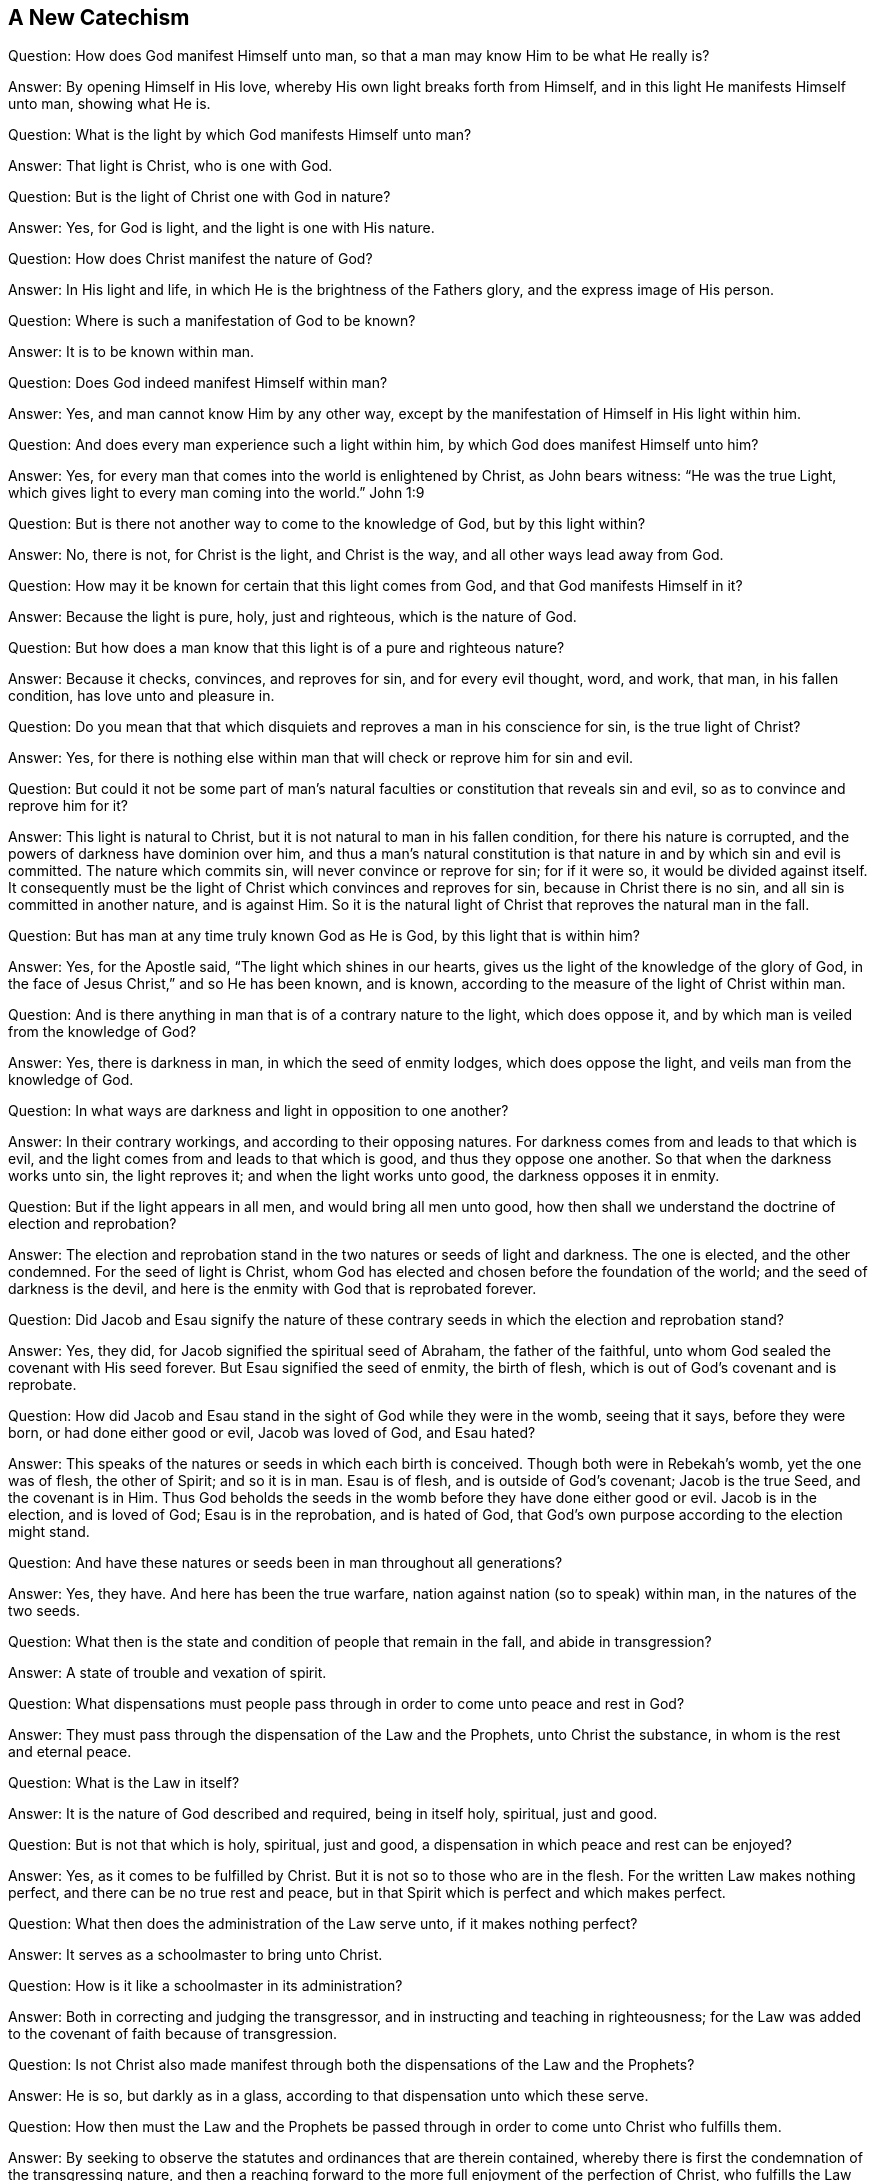 == A New Catechism

[.discourse-part]
Question: How does God manifest Himself unto man,
so that a man may know Him to be what He really is?

[.discourse-part]
Answer: By opening Himself in His love, whereby His own light breaks forth from Himself,
and in this light He manifests Himself unto man, showing what He is.

[.discourse-part]
Question: What is the light by which God manifests Himself unto man?

[.discourse-part]
Answer: That light is Christ, who is one with God.

[.discourse-part]
Question: But is the light of Christ one with God in nature?

[.discourse-part]
Answer: Yes, for God is light, and the light is one with His nature.

[.discourse-part]
Question: How does Christ manifest the nature of God?

[.discourse-part]
Answer: In His light and life, in which He is the brightness of the Fathers glory,
and the express image of His person.

[.discourse-part]
Question: Where is such a manifestation of God to be known?

[.discourse-part]
Answer: It is to be known within man.

[.discourse-part]
Question: Does God indeed manifest Himself within man?

[.discourse-part]
Answer: Yes, and man cannot know Him by any other way,
except by the manifestation of Himself in His light within him.

[.discourse-part]
Question: And does every man experience such a light within him,
by which God does manifest Himself unto him?

[.discourse-part]
Answer: Yes, for every man that comes into the world is enlightened by Christ,
as John bears witness: "`He was the true Light,
which gives light to every man coming into the world.`"
John 1:9

[.discourse-part]
Question: But is there not another way to come to the knowledge of God,
but by this light within?

[.discourse-part]
Answer: No, there is not, for Christ is the light, and Christ is the way,
and all other ways lead away from God.

[.discourse-part]
Question: How may it be known for certain that this light comes from God,
and that God manifests Himself in it?

[.discourse-part]
Answer: Because the light is pure, holy, just and righteous, which is the nature of God.

[.discourse-part]
Question: But how does a man know that this light is of a pure and righteous nature?

[.discourse-part]
Answer: Because it checks, convinces, and reproves for sin, and for every evil thought,
word, and work, that man, in his fallen condition, has love unto and pleasure in.

[.discourse-part]
Question:
Do you mean that that which disquiets and reproves a man in his conscience for sin,
is the true light of Christ?

[.discourse-part]
Answer: Yes,
for there is nothing else within man that will check or reprove him for sin and evil.

[.discourse-part]
Question:
But could it not be some part of man`'s natural faculties
or constitution that reveals sin and evil,
so as to convince and reprove him for it?

[.discourse-part]
Answer: This light is natural to Christ,
but it is not natural to man in his fallen condition, for there his nature is corrupted,
and the powers of darkness have dominion over him,
and thus a man`'s natural constitution is that nature
in and by which sin and evil is committed.
The nature which commits sin, will never convince or reprove for sin; for if it were so,
it would be divided against itself.
It consequently must be the light of Christ which convinces and reproves for sin,
because in Christ there is no sin, and all sin is committed in another nature,
and is against Him.
So it is the natural light of Christ that reproves the natural man in the fall.

[.discourse-part]
Question: But has man at any time truly known God as He is God,
by this light that is within him?

[.discourse-part]
Answer: Yes, for the Apostle said, "`The light which shines in our hearts,
gives us the light of the knowledge of the glory of God,
in the face of Jesus Christ,`" and so He has been known, and is known,
according to the measure of the light of Christ within man.

[.discourse-part]
Question: And is there anything in man that is of a contrary nature to the light,
which does oppose it, and by which man is veiled from the knowledge of God?

[.discourse-part]
Answer: Yes, there is darkness in man, in which the seed of enmity lodges,
which does oppose the light, and veils man from the knowledge of God.

[.discourse-part]
Question: In what ways are darkness and light in opposition to one another?

[.discourse-part]
Answer: In their contrary workings, and according to their opposing natures.
For darkness comes from and leads to that which is evil,
and the light comes from and leads to that which is good,
and thus they oppose one another.
So that when the darkness works unto sin, the light reproves it;
and when the light works unto good, the darkness opposes it in enmity.

[.discourse-part]
Question: But if the light appears in all men, and would bring all men unto good,
how then shall we understand the doctrine of election and reprobation?

[.discourse-part]
Answer:
The election and reprobation stand in the two natures or seeds of light and darkness.
The one is elected, and the other condemned.
For the seed of light is Christ,
whom God has elected and chosen before the foundation of the world;
and the seed of darkness is the devil,
and here is the enmity with God that is reprobated forever.

[.discourse-part]
Question:
Did Jacob and Esau signify the nature of these contrary
seeds in which the election and reprobation stand?

[.discourse-part]
Answer: Yes, they did, for Jacob signified the spiritual seed of Abraham,
the father of the faithful, unto whom God sealed the covenant with His seed forever.
But Esau signified the seed of enmity, the birth of flesh,
which is out of God`'s covenant and is reprobate.

[.discourse-part]
Question: How did Jacob and Esau stand in the sight of God while they were in the womb,
seeing that it says, before they were born, or had done either good or evil,
Jacob was loved of God, and Esau hated?

[.discourse-part]
Answer: This speaks of the natures or seeds in which each birth is conceived.
Though both were in Rebekah`'s womb, yet the one was of flesh, the other of Spirit;
and so it is in man.
Esau is of flesh, and is outside of God`'s covenant; Jacob is the true Seed,
and the covenant is in Him.
Thus God beholds the seeds in the womb before they have done either good or evil.
Jacob is in the election, and is loved of God; Esau is in the reprobation,
and is hated of God, that God`'s own purpose according to the election might stand.

[.discourse-part]
Question: And have these natures or seeds been in man throughout all generations?

[.discourse-part]
Answer: Yes, they have.
And here has been the true warfare, nation against nation (so to speak) within man,
in the natures of the two seeds.

[.discourse-part]
Question: What then is the state and condition of people that remain in the fall,
and abide in transgression?

[.discourse-part]
Answer: A state of trouble and vexation of spirit.

[.discourse-part]
Question:
What dispensations must people pass through in order to come unto peace and rest in God?

[.discourse-part]
Answer: They must pass through the dispensation of the Law and the Prophets,
unto Christ the substance, in whom is the rest and eternal peace.

[.discourse-part]
Question: What is the Law in itself?

[.discourse-part]
Answer: It is the nature of God described and required, being in itself holy, spiritual,
just and good.

[.discourse-part]
Question: But is not that which is holy, spiritual, just and good,
a dispensation in which peace and rest can be enjoyed?

[.discourse-part]
Answer: Yes, as it comes to be fulfilled by Christ.
But it is not so to those who are in the flesh.
For the written Law makes nothing perfect, and there can be no true rest and peace,
but in that Spirit which is perfect and which makes perfect.

[.discourse-part]
Question: What then does the administration of the Law serve unto,
if it makes nothing perfect?

[.discourse-part]
Answer: It serves as a schoolmaster to bring unto Christ.

[.discourse-part]
Question: How is it like a schoolmaster in its administration?

[.discourse-part]
Answer: Both in correcting and judging the transgressor,
and in instructing and teaching in righteousness;
for the Law was added to the covenant of faith because of transgression.

[.discourse-part]
Question:
Is not Christ also made manifest through both the dispensations of the Law and the Prophets?

[.discourse-part]
Answer: He is so, but darkly as in a glass,
according to that dispensation unto which these serve.

[.discourse-part]
Question:
How then must the Law and the Prophets be passed through
in order to come unto Christ who fulfills them.

[.discourse-part]
Answer: By seeking to observe the statutes and ordinances that are therein contained,
whereby there is first the condemnation of the transgressing nature,
and then a reaching forward to the more full enjoyment of the perfection of Christ,
who fulfills the Law and the Prophets in the more
glorious appearance of His own life and fullness.

[.discourse-part]
Question: But is the administration of the Law in force in this present age?

[.discourse-part]
Answer: Yes, it remains in force to take hold upon all transgressors,
and it is ministered in justice against the transgressing nature,
which errs from the statutes and ordinances that are therein contained.

[.discourse-part]
Question: But are not people in this age under a Gospel administration?
And are they now to be brought back again under the Law?

[.discourse-part]
Answer: They who have not passed through the administration of the Law in themselves,
are not under a Gospel administration,
and therefore they cannot be said to be "`brought
back again,`" because they never went forward.
Rather, they are to be brought _into_ that which they have hitherto not known or understood.
For a Gospel administration simply professed with words will not do people any good,
and so it is that many in this age pass over the Law as
an administration below their Christian profession,
alleging that the Law was a more proper administration in ages past,
and more particularly to the Jews,
not understanding that it has its proper administration
in man as long as sin and transgression remain in him.
Thus it is in as full force in this age upon all transgression,
as ever it was in ages past; for judgement takes hold of man to correct the guilty,
and God will by no means clear the guilty.

[.discourse-part]
Question: So is there a throne of judgement set up under the Law,
to judge and condemn the transgressors of the Law?

[.discourse-part]
Answer: Yes, it is so, that every man might fear the Lord God,
who gives forth His Law in man to be kept and not to be broken.

[.discourse-part]
Question: But is it possible for a man to keep the Law in all things,
and not offend in anything, performing the requirings of God under that dispensation?

[.discourse-part]
Answer: If it were not possible on man`'s part to keep it,
then it would seem hard that the Lord should command and require it,
and then judge and condemn for breaking it.
And even in ages past,
there were some who were said to walk before the Lord with perfect hearts,
following Him fully, fearing God and shunning evil.
But the failure in observing the law on man`'s part is due
to the weakness and unprofitableness of the flesh,
so that he many times cannot do the things that he wishes.
And herein the first covenant is found faulty, not in itself, but because of sinful flesh.
And if it had not been so concerning the observance of the first covenant,
a place would not have been found for the second.
Therefore, the works of the first covenant do not obtain life and salvation,
but rather the free grace in the second covenant,
so that now all people might die to themselves according to the flesh,
and live unto God according to the Spirit.^
footnote:[1 Peter 4:6]
Thus life and salvation are not of works but of grace,
in the rich mercy of God through Jesus Christ, who,
in His full and glorious appearance in man, becomes the end of the Law for righteousness,
and brings life and immortality to light by the Gospel.
Here there is no more bondage under the Law because of the weakness of the flesh,
but rather redemption from under it wrought by the power of Christ,
into a more perfect state of freedom and liberty in the life of the Spirit.

[.discourse-part]
Question: What then is signified by the dispensation of the Prophets?

[.discourse-part]
Answer:
The nearer approaching or drawing near of Christ in His own fullness and perfect life,
that whereas He is seen but darkly in a glass under the Law,
He may be seen with open face in the complete beauty of His own glory in the Gospel.

[.discourse-part]
Question:
Of what service are the Scriptures as they were given forth and recorded outwardly?

[.discourse-part]
Answer:
Much in every way unto those who receive the same
Spirit from which they were given forth;
for unto such they are profitable and make wise unto salvation,
and are of service for instruction, edification and comfort.
In these,
the Spirit within receives the testimony of the same
Spirit as it is declared outwardly by the Scriptures,
and there is an agreement and union between the Spirit within, and the words without.

[.discourse-part]
Question:
But are they of no further service then as a testimony
of things which were experienced in other times?

[.discourse-part]
Answer: The Scriptures were given forth by holy men of God,
through the inspiration of the Almighty, and they testify of Christ, "`who was, and is,
and is to come.`"
And this is their proper service and place: that through their testimony, all people,
both then and now, might come unto Christ to have life.

[.discourse-part]
Question: But how does Christ manifest His life,
so that it may be known with certainty to be His?

[.discourse-part]
Answer: Christ`'s life is made manifest by His light,
and as the light is loved and received, so the life is also received in it.

[.discourse-part]
Question: Are the light and the life then distinct and separate things?

[.discourse-part]
Answer: No, the light is Christ, and the life is Christ,
and they are not distinct and separate things.
But Christ is known to be light by His manifesting,
and He is known to be life by His making alive.

[.discourse-part]
Question:
What administration does Christ bring by the appearance
of His own fullness and perfect life?

[.discourse-part]
Answer: He brings an administration of love, grace, and mercy.

[.discourse-part]
Question: And is this administration of love, grace, and mercy for the salvation of men?

[.discourse-part]
Answer: Yes, to as many as eagerly look for Him and receive Him in that appearance,
He becomes their salvation;^
footnote:[Hebrews 9:28]
but to such as reject Him, He becomes their condemnation.

[.discourse-part]
Question: But is not the administration of Christ universal to all men?

[.discourse-part]
Answer: The manifestation of it is universal unto all,
but unbelievers have no part in it as an administration of salvation.

[.discourse-part]
Question: What then is the appearance of Christ`'s love, grace, and mercy,
unto such as reject Him?

[.discourse-part]
Answer: It is an administration of judgment,
to cut down and destroy the worker of iniquity, that is,
the contentious and rebellious nature.

[.discourse-part]
Question:
How does Christ appear in both love and judgment in one and the same administration?

[.discourse-part]
Answer: He appears in love to that which tenderly longs and sincerely thirsts after Him,
but in judgment against the obstinate and rebellious
nature that stands in opposition to Him.

[.discourse-part]
Question: How is this administration of the love, grace,
and mercy of Christ to be received?

[.discourse-part]
Answer: By acknowledging, uniting with, and submitting to His light in the conscience;
for the light is manifest from His love and life,
and guides all that obey its manifestation up to His love and life.

[.discourse-part]
Question: How does the light manifest itself in order that man may attain life?

[.discourse-part]
Answer:
It first manifests itself against everything in man which alienates him from the life.

[.discourse-part]
Question: How is man alienated from the life?

[.discourse-part]
Answer: By the power of darkness which rules in him, and leads him captive.

[.discourse-part]
Question: What is captivity?

[.discourse-part]
Answer: It is the bondage of the seed of God in man.

[.discourse-part]
Question: And what is it that causes bondage and captivity upon the seed of God in man?

[.discourse-part]
Answer: The seed of the evil one,
and the begetting and spreading of its unclean nature in man,
from which is produced all the lusts of the heart with which
the holy seed of God is oppressed and burdened.

[.discourse-part]
Question:
But does the light of Christ in the conscience make
manifest the very ground or cause of bondage?

[.discourse-part]
Answer: Yes, for the ground of bondage is darkness, and the light shines in the darkness,
and appears against it, and all the deeds of it.

[.discourse-part]
Question: What is the state of man in bondage?

[.discourse-part]
Answer: A state of grief, sorrow, pain, anguish, tribulation, distress, sighing,
mourning, crying, complaining, heaviness and groaning.

[.discourse-part]
Question: Is this the state of all people that are alienated from the life of Christ?

[.discourse-part]
Answer: Yes,
for man in his fallen and apostate condition lies under the power of darkness,
and the evil deeds of darkness grow together into a body,
which is the body of sin and death that lies upon man,
under which the seed of God travails in affliction and groans to be delivered.

[.discourse-part]
Question: But are not some people joyful while they are alienated from the life of Christ?

[.discourse-part]
Answer: The seed of evil may rejoice over the seed of God for a time,
but this joy is also bondage, and it is a joy that must turn into mourning,
and end in sorrow.
And even in the midst of this joy there is sometimes a sense of trouble, fear and pain.

[.discourse-part]
Question:
What are the particular deeds of darkness that oppress and burden the seed of God?

[.discourse-part]
Answer: Fornication, uncleanness, lasciviousness, inordinate affections, evil desires,
covetousness, drunkenness, pride, anger, malice, envy, hatred, enmity, strife,
foolish jesting, vain communication, vain thoughts, idle words,
praying in the will of the flesh, preaching in the wisdom from below, self-righteousness,
with all other things which are acted by the motion of the flesh,
which are all of a contrary nature to the pure and holy seed of God,
and are the oppression and burden of it.

[.discourse-part]
Question:
But how may people know when they are living in such
things as burden and oppress the seed of God?

[.discourse-part]
Answer: By the light of Christ that shines in the conscience,
for the light makes these things manifest to man, and also reproves them.
For there is never a secret thought but what is exposed by the light.
And if the heart intends any evil, the evil can be seen even in the intention,
if a man be only willing.
And that which makes such discoveries is the light, for the apostle says:
"`But all things that are reproved are made manifest by the light:
for whatsoever does make manifest is light.`"^
footnote:[Ephesians 5:13 KJV]
Notice he says "`all things,`" and if all things,
then there is nothing that is hidden from it.
It finds out all wandering thoughts, and vain imaginations,
and shows when there is an inclination or an intention
in the heart to do anything that should not be done.
Indeed,
men will sometimes confess that they should not have
such thoughts and intentions stirring in them,
being secretly convinced of the evil of their inclinations,
and stopped from doing what they have an intention to do.
And that which thus secretly discovers, and secretly convinces, is the light of Christ.
Thus the compassion of God manifests itself in the light,
and by it He reaches to the oppressor with rebuke,
and to the oppressed in love and mercy.

[.discourse-part]
Question: But is this light a _universal_ manifestation unto all men.

[.discourse-part]
Answer: Yes, to all men, without respect of persons.

[.discourse-part]
Question:
What is the reason why God manifests His light and makes such discoveries in man?

[.discourse-part]
Answer: The reason for this manifestation is the love of God,
for He is not willing that any should perish but that all should come to repentance.
Now all who are still in the fall are in a perishing state,
and He therefore manifests His light to convince and reprove the sinner in his way,
that he may turn from his way and live.
Hereby He is manifest to be a gracious and merciful Creator,
in that He desires not the death of a sinner, but instead shows sin to the sinner,
and reproves him for it, that he might thereby forsake it and find mercy.

[.discourse-part]
Question: And is this love received by all unto whom it is so offered?

[.discourse-part]
Answer: No, for many reject the light,
and will not become subject to its reproofs of instruction; even as Job testifies:
"`There are those who rebel against the light; they do not know its ways,
nor abide in its paths.`"^
footnote:[Job 24:13]
These, by rejecting the light, reject also the love that is offered to them.

[.discourse-part]
Question: Can those who receive His light be freed from sin while still in the body?

[.discourse-part]
Answer: Yes, if they love the light which reproves sin, the light will free them from it.
For in the light there is no sin,
and therefore they that join to the light that reproves sin, are guided by it out of sin,
and so come out from under Satan`'s power unto the power of God which takes the sin away.
Hereby the conscience comes to be purged and cleansed from all iniquity and sin,
and the righteousness of Christ is revealed in a new life.

[.discourse-part]
Question: But is not the grace of God free through Jesus Christ?
And has not Christ accomplished the work of salvation by Himself alone?

[.discourse-part]
Answer: The grace of God is free through Jesus Christ,
and by His light it is freely made manifest and appears unto all,
bringing salvation to all that receive it.
Receiving and obeying this light,
a man will experience all that Christ has accomplished for salvation by Himself alone.
But in this the unbeliever has no share, neither in what Christ has done,
nor in what He is doing.

[.discourse-part]
Question: But if there is a believing in Christ for salvation,
does not His salvation belong unto all, without anything done on their part?

[.discourse-part]
Answer: Christ is the Author of true faith,
and none can truly believe until Christ gives them faith in His power,
which He does to all who obey His light.
But the one who applies Christ`'s salvation to himself because
of a human belief in what Christ has accomplished outwardly,
these are not yet in the faith which saves,
but rather in unbelief with respect to His light and power.
For true faith brings salvation by the resurrection of Christ`'s life in man.

[.discourse-part]
Question: How have you come to receive this faith?

[.discourse-part]
Answer: By yielding ourselves to the manifestation of the light,
whereby we are drawn and gathered into the nature of it,
and so we receive faith in it as the gift of God.

[.discourse-part]
Question: What then lies on man`'s part in order to experience Christ`'s salvation?

[.discourse-part]
Answer: He is to obey the light and follow it, and so he will grow in faith,
and the light will teach him to deny himself, and to take up the daily cross.

[.discourse-part]
Question: And does the light work unto salvation if a man obeys it and follows it?

[.discourse-part]
Answer: Yes, for he that obeys the light and follows it does not abide in darkness,
but comes to the light of life.

[.discourse-part]
Question: Does man have power in himself to turn to the light, and to obey and follow it?

[.discourse-part]
Answer: No, of himself he can do nothing that is good,
nor turn from anything that is evil.
But if he stands still when the light reproves him, he there answers it in obedience,
not joining his will to that which the light reproves him for.
And so by giving diligence to the reproof, and standing still when reproof comes,
he is there in obedience to it,
and then the love of God which is present in that manifestation casts itself about him,
and with its strength it separates him from the sin, and begets a dislike in him unto it,
so that he begins to abhor the appearance of it.
Then, in the strength of the love,
he is enabled to turn from the power of Satan unto the power of God,
where the light becomes his leader and teacher in the way of peace.
Thus salvation is experienced in the light alone, by the power of God alone,
and not by anything which man does of himself.
And yet the light requires man to yield himself to it, and by yielding himself to it,
he answers the requirings of it in obedience, and so becomes a servant of the light,
and a recipient of its power.

[.discourse-part]
Question: What does the light do when man yields himself in this way to serve it?

[.discourse-part]
Answer: It then rises in power,
and is felt to be powerful for pulling down the strongholds of sin,
and dethroning the powers of darkness.
In this way the unclean and corrupt nature comes to be crucified,
the fleshly lusts condemned, and so the burdens, weights and loads are removed,
under which man has travailed and groaned.

[.discourse-part]
Question: But is the light sufficient to save man from all sin,
and to present him holy and blameless before God?

[.discourse-part]
Answer: Yes, it is so; and they that love it know it to be so.
For it is the light of Christ, who has all power in heaven and earth given unto Him,
and there is nothing impossible with Him, nor too hard for Him,
if only man does not reject Him and rebel against His light.

[.discourse-part]
Question: And does this power, in its rising, work contrary to man`'s own will, wisdom,
and reason?

[.discourse-part]
Answer: Yes, for the power of God is a cross unto the will, wisdom and reason of man,
and in all things works contrary to that nature, stopping it, chaining it,
and yoking it down when it desires to be at liberty.

[.discourse-part]
Question: And is this working of God`'s power unto salvation?

[.discourse-part]
Answer: Yes, if it is obeyed, so that the opposer is not able to quench it.
For it shows a difference between the precious and the vile within,
and then rises up as a hammer and knocks down the vile,
taking hold of it like a fire and burning it up.
In this way man comes into the furnace where God is felt to be a consuming fire.

[.discourse-part]
Question: But can anyone abide the day of His coming like a refiner`'s fire?

[.discourse-part]
Answer: Yes, there are some that do abide it, who love not their lives unto death,
but instead say with Job, "`Though He slay me, yet will I trust in Him.`"^
footnote:[Job 13:15]

[.discourse-part]
Question: And is salvation wrought through such a dispensation of Christ?

[.discourse-part]
Answer: Yes, for He is dreadful while wickedness stands in His sight,
and reveals Himself in flaming fire to execute vengeance upon the rebellious nature.
For Christ`'s appearance unto salvation is first an appearance unto judgment upon all,
and against all, that is unwilling that He should reign.

[.discourse-part]
Question: And does Christ work this judgment in man?

[.discourse-part]
Answer: Yes, for sin is in man, and if ever a man will be clean,
Christ must work within him to purge his conscience.

[.discourse-part]
Question:
But do none experience Christ to be salvation further
than they feel this work going on within them?

[.discourse-part]
Answer: No, for you are to understand that while man remains in a fallen state,
he is under the power of darkness,
and therefore the power of Christ must work within him to
subdue the power of darkness that rules over him,
and to save him from the darkness that entangles him.
For this reason, a Christian is to stand continually in the pure fear of God,
and to wait for the appearance of His power to deliver him
out of the snares in which he lies entangled in the darkness.
Then he will feel the working of Christ`'s power in him
to cast out the strong man who has kept the house,
and this power will also keep him in the fear of the Lord, that he dare not sin.
For whoever has truly felt the judgment of the Lord for sin,
learns to live in the pure fear of the Lord,
lest at any time his feet should slip into sin again.
And this is the true love to God, when sin is denied, by which His Holy Spirit is grieved.

[.discourse-part]
Question:
And does the power then work effectually unto salvation as man yields himself to it,
and denies that which it reproves him for?

[.discourse-part]
Answer: Yes, it works effectually unto salvation by destroying death in man,
and the reign of him who has the power of death, which is the devil.
For by the work of Christ`'s power, the old man is crucified, with all old works, words,
and thoughts.
These all die in man, and sin is condemned in the flesh,
and the fleshly vessel is brought into subjection and silence.
Man must know this work wrought in him by the power
of God if ever he will know eternal life;
for no unclean thing may enter into the Kingdom of God.

[.discourse-part]
Question:
But must a man pass through death and resurrection while he is still in the body?

[.discourse-part]
Answer: Yes, for unless he is regenerated and born again,
he cannot enter into the kingdom of God.
He must therefore die to the first Adam according to the flesh,
and be quickened and raised in the second Adam according to the Spirit, and so,
living in the resurrection and life, he may enter the kingdom as a little child.
For no part or property of the first Adam can live before God,
but as the second Adam rises in power, the first Adam is put to death.
And here there is experienced a resurrection of the seed,
and man is translated into its nature, receiving a new life, bearing a new image,
and becoming sanctified and blameless in body, soul, and spirit.

[.discourse-part]
Question:
But are there none that can please God besides those
who are thus regenerated and born again?

[.discourse-part]
Answer: The apostle says, "`Those who are in the flesh cannot please God.`"^
footnote:[Romans 8:8]
Therefore, man must obey the light,
and wait in the power for a new birth that is not after the flesh, but after the Spirit,
which birth of the Spirit is the coming forth of the Fathers beloved Son,
in whom He is well pleased.

[.discourse-part]
Question: How does the power bring man into death?

[.discourse-part]
Answer: By bringing him into stillness, and keeping all fleshly motions in silence,
so that man learns to lie nakedly and innocently before God, as a little child,
and comes to have no will, wisdom,
or reason left in him that has not been baptized down into the death of Christ,
where self is dissolved into nothingness.
Here the power kills and gives life again; and in this way a man lays down his own life,
takes up a new life in Christ, puts on Christ, and is made a new creation.
And in this new life he is then able to serve God, and please God, for his thoughts,
words, and works are all changed, and with a new tongue he sings a new song,
and gives glory, honor, praise, and thanks to Him that sits upon the throne.

[.discourse-part]
Question: But does not the birth of the seed meet with much opposition in its arising?

[.discourse-part]
Answer: Yes,
while it is in the growth and travail it is strongly opposed by a contrary nature,
and there are many dangers that lie near on every hand,
until death has passed upon all that opposes, as has been said before.
But there comes an end to the travail,
when the power has crucified the first Adam throughout,
and the seed is raised into the glorious liberty of its own life.
Then the seed reigns, and has dominion and government over all opposition,
triumphing in victory.

[.discourse-part]
Question: But how is the opposition removed,
and the danger escaped in the time of growth and travail?

[.discourse-part]
Answer: By faith in the power,
and by watching continually in order to stay close to its leadings.
For when the mind remains on the watch, with faith standing steadfast in the power,
then the enemy has no ability to prevail, though he may tempt.
And then the Lord`'s power (by His own willing and acting) removes opposition,
preserves from danger, goes before as a conqueror, and comes behind as a safeguard.
Thus Christ, by His own power, is all and does all in the travailing babe,
and will not rest any place short of full liberty for His own life.
Therefore, let none enter into unbelief, as if all opposition could never be removed,
nor all dangers be escaped;
for the One who makes alive and causes the soul to breathe after Him, is mighty in power,
and assuredly can save to the uttermost the birth that is of his own begetting.

[.discourse-part]
Question:
But may there not be an experience of captivity after
deliverance is in some measure wrought by the power?

[.discourse-part]
Answer: Yes, there indeed may be.
For if the mind turns from the power, then unbelief enters,
and there may be a captivity again in those very
places where the power has wrought deliverance.
In this way, many who have had a long travail to come out from Egypt,
and seen great and wonderful things wrought by the power,
who have tasted of the good Word of God, and the powers of the world to come,
have yet been ensnared again.

[.discourse-part]
Question: But is not the power sufficient to preserve from going astray,
and from returning again into captivity after it has wrought a measure of deliverance?

[.discourse-part]
Answer: The power is just as able to preserve as it is to deliver,
and is not at all weaker in the one than in the other.
And all those who abide in the power, and are guided by the power, do not go astray,
but are kept through faith unto salvation, living in the power,
and receiving strength so that they do not faint.
But the soul returns to captivity when there is not faithfulness to the power,
but instead temptations are allowed to enter and prevail,
so that the mind willingly turns from the power into the temptations.
Hereby a way is opened for the darkness to rise again, which,
in the time of tenderness and faithfulness to the power,
was kept in subjection under the yoke.

[.discourse-part]
Question: And does the power follow after these again,
after they turn from it and do not abide faithful to it,
in order to recover them and deliver them out of their captivity?

[.discourse-part]
Answer: Yes, for the Lord "`waits to be gracious,`"^
footnote:[Isaiah 30:18]
and though there may be a backsliding, yet He does not shut up His compassion,
but extends His hands with a heart of tenderness,
following the wandering sheep that have gone astray,
and by the Word of His power He calls them to return.
And if there is but a yielding to the Word of His power, and a joining to it again,
then the Lord "`heals the backslidings,`"^
footnote:[Jeremiah 3:22]
and loves them as freely as ever He did.
Thus He brings the lost sheep again back into His fold,
gives them pasture amongst His flock,
and there shows His goodness in the riches of His mercy.

[.discourse-part]
Question:
What are the specific dangers that may overtake the
seed while it is in the time of growth and travail?

[.discourse-part]
Answer: There are very many which the light discovers distinctly,
yet I shall here name a few:

[.numbered-group]
====

[.numbered]
1+++.+++ To glory in the flesh because of that which God has given
or made manifest in the time of the soul`'s tenderness.

[.numbered]
2+++.+++ To gather the manifestation of truth into the wisdom that is from below,
in order to enrich or exalt the false birth.

[.numbered]
3+++.+++ To settle into the outward form or practice of truth,
as it stands in appearance only.

[.numbered]
4+++.+++ To lie down contented after something of truth is received.

[.numbered]
5+++.+++ To live upon the knowledge of what is seen afar off.

[.numbered]
6+++.+++ To enter into unbelief in times of trial and afflictions.

[.numbered]
7+++.+++ To run out of the present measure of truth,
and to hunt after the knowledge of it through learning and comprehension.

[.numbered]
8+++.+++ To feed upon anything that does not flow from the
immediate opening and springing of the life.

[.numbered]
9+++.+++ To form an imagination of security,
and then to lie down in it as a place of rest.

====

These with many more (all of which can be seen in the light) are great
dangers and temptations that lie very near to man in the time of travail.
And if at any time the will does but join to them,
the seed is thereby brought into captivity,
even after there has been a great deliverance from Egypt.

[.discourse-part]
Question:
How may one keep in the safe path throughout the entire time of growth and travail,
and escape such dangers as these?

[.discourse-part]
Answer: By turning to and abiding in the everlasting power of Christ,
and living by faith in it.
For this power is a cross unto man`'s own will, and stops Nimrod`'s hunting nature,
chaining down all unruly affections.
And as the mind abides in the power, all dangers are escaped,
and the innocent babe is safely preserved out of the hands of its enemies.

[.discourse-part]
Question:
Where must the soul abide in order to be preserved safe in the whole of its journey?

[.discourse-part]
Answer:

[.numbered-group]
====

[.numbered]
1+++.+++ In lowness and humility of mind.

[.numbered]
2+++.+++ In poverty and nakedness.

[.numbered]
3+++.+++ In nothingness and emptiness.

[.numbered]
4+++.+++ In simplicity and innocency.

[.numbered]
5+++.+++ In integrity and sincerity.

[.numbered]
6+++.+++ In faith and patience.

[.numbered]
7+++.+++ In the measure of power received.

====

These with many more (all of which can be understood in the light)
are places where the power overshadows the birth of the seed,
and acts as a sure defense to it, preserving it out of all dangers.

[.discourse-part]
Question: But when the Lord opens and gives a clear sight of the life,
is it not then safe to reach unto it, and take hold of it into possession?

[.discourse-part]
Answer: Oh no, beware of that!
For if you reach forth to lay hold of what may be seen of the life,
then that which opens it to your view will immediately shut
up and retreat back into its own perfect nature and fullness.
And then the enemy will often transform himself into
the likeness of what was first truly opened by Lord,
and will present a false likeness that the reaching
part of man will lay hold of with his eager desires,
catching the likeness but missing the true substance.
Therefore, whenever the Lord opens and gives a true sight of the life,
and an innocent thirst is felt after its spring or fountain,
then you must keep silent in the fear of the Lord,
so that the One who opens may also lay hold of the one who thirsts,
bringing him into a greater experience of the fullness.
For the life must gather into itself the one that thirsts, and not the other way around.

[.discourse-part]
Question:
Is not that which has been tasted and felt to be
for consolation and refreshing at one time,
good for the same use and service at another time?

[.discourse-part]
Answer: If it comes fresh from the spring, it is.
But if it has already been tasted and felt, then it is not.
For the babe must continually have fresh milk for its consolation
and refreshment whenever it stands in need;
but milk that has been tasted, felt, and digested, is no longer good for nourishment.
Therefore, the babe is always to depend upon the fountain of its birth, and there,
waiting in silence and in pure fear,
all that is good for food will be given to it according to its need.
Thus, the new birth lives by new food, and the fountain is preserved sweet and clean,
and pure consolation and refreshing are ministered by the life to the hungry ones.

[.discourse-part]
Question:
And can a state of true rest and peace be attained by the
consolation and refreshing that comes from the life?

[.discourse-part]
Answer: Yes, the babe lies down in peace, and through nourishment and rest,
it grows up more and more into the perfect man,
to the measure of the stature of the fullness of Christ, becoming strong in the Lord.

[.discourse-part]
Question:
And what is the disposition of a man who has grown to the
measure of the stature of the fullness of Christ?

[.discourse-part]
Answer: His disposition is love, mercy, gentleness, meekness, peace, justice, equity,
uprightness, sincerity, innocency, and simplicity,
in which he bears the heavenly image of Christ in His own perfect nature,
and in heavenly wisdom towards God and men.

[.discourse-part]
Question: And does pure religion consist in the manifestation of these virtues and graces?

[.discourse-part]
Answer: Pure religion consists in the power and wisdom of God,
and these virtues and graces are indeed manifestations of pure religion,
being the effects of it, which spread abroad as natural branches from the Root of life.

[.discourse-part]
Question:
And do all things become new in man after he is thus changed through regeneration?

[.discourse-part]
Answer: Yes,
when all the old is dead and buried by the resurrection and reign of the seed,
then all things become new in man.
For the new birth has new thoughts, new works, new words, and a new tongue.

[.discourse-part]
Question: Does the new birth have any agreement with the old in any way?

[.discourse-part]
Answer: No, that is not possible, for they are contrary to each other in all things,
arising from contrary seeds, and there is no agreement between them.

[.discourse-part]
Question: What manifestations are produced from the evil seed?

[.discourse-part]
Answer:
They are those things which are generally observed in those who are unregenerated,
who are people of the world, or worldly people.
For it is the evil seed which rules in the world, producing the lusts of the flesh,
the lusts of the eyes, and the pride of life.
These are not of the Father, but of the world.^
footnote:[1 John 2:16]

[.discourse-part]
Question:
Can those who are born of the seed of God join with
the people of the world in such things?

[.discourse-part]
Answer: No, here lies another impossibility, for they are born of another nature,
and there is no agreement between contraries, either in nature or in manifestation.

[.discourse-part]
Question: And does not the world, or the birth of the flesh,
despise and hate the birth born of God,
because it cannot conform to what is done in that nature?

[.discourse-part]
Answer: Yes, and also persecutes it, which is the ground of great envy, strife,
and outward persecution and affliction.
For that which is born of God delights to do the will of God,
but that which is born of the will of man is contrary to it, despises it,
and manifests great enmity towards it.

[.discourse-part]
Question: Do those who are born of God endure persecution without resisting or revenging?

[.discourse-part]
Answer: Yes, for they suffer in the will of God,
and so lay down in patience and quietness,
where they find true contentment and peace in all that comes
to pass through their various trials and afflictions.
And God does most wonderfully appear in and with His own birth in those
who suffer trials and afflictions for their faithfulness to Him.
Indeed, He appears in His endless love, mercy, and goodness,
and often breaks forth in tenderness unto His afflicted children,
giving them strength to stand in every trial that comes upon them.

[.discourse-part]
Question: And what do trials and afflictions work for those who are exercised in them?

[.discourse-part]
Answer: They work for much good in every way,
for by them a man comes to see his own nothingness and emptiness,
and is brought into humility of mind to wait upon God for the renewing
of His strength that he may not grow weary or faint.

[.discourse-part]
Question: Then should a man desire to be exercised in outward afflictions?

[.discourse-part]
Answer: Man is not to make his own choice in anything,
but rather to stand in the will of God;
and if for the exercise of his conscience towards God afflictions do result,
then he will feel it work for much good.
But choosing affliction in his own will will not bring any comfort.

[.discourse-part]
Question: But how is it that you came to the knowledge and understanding of these things?

[.discourse-part]
Answer:
By the light which has shone in our hearts to give us the light
of the knowledge of the glory of God in the face of Jesus Christ.^
footnote:[2 Corinthians 4:6]

[.discourse-part]
Question: How do you know that it is a true light which gives you such a knowledge?

[.discourse-part]
Answer: By the operation and effects of it, and by its fruits.
For by the strength of its power in us,
all that knowledge which we formerly gained through
human comprehending begins to decay and die,
and a loss comes upon all that has been gathered by the power of earthly wisdom.
Then there is a crucifying of that nature in us which has rebelled against God,
and the fruits of love, mercy, meekness, gentleness, peace, longsuffering, patience,
righteousness and holiness spring up from the true faith.

[.discourse-part]
Question: But can none experience these things but those who are of your opinion?

[.discourse-part]
Answer: We are not of any opinion, but are of the seed of life,
by which we are saved and receive life.
In this we stand, not in any opinion, but in the experience of life and salvation.
For all opinions stand in notions and apprehensions gathered into the natural part,
where a man can experience nothing of life and salvation.
And by putting his faith in such things, he cannot help but err from the life.

[.discourse-part]
Question:
But do you judge all to be in unbelief that are not just as you are in all things?

[.discourse-part]
Answer: No, we do not judge so, for we believe that in every nation,
he that fears God and works righteousness is accepted of Him.^
footnote:[Acts 10:35]
And we also believe that none can fear God and work righteousness, or be accepted of Him,
except as they are in some measure guided by the
seed of His light and life in their conscience,
and have some faith in it towards God.
And we believe that many in some small measure do thus fear God, and work righteousness,
though they do not clearly understand the seed, or gift of grace,
by which they are drawn to do it.
Such we do not judge to be in unbelief,
but rather have unity with them in that measure of
faith in which they long after God in simplicity,
and according to their understanding walk in His fear, and serve Him in righteousness.
And though such are not just as we are in all things,
yet being in any measure guided by the seed of Christ to fear God and work righteousness,
we truly love them, and feel tenderness towards them,
and desire that in that seed they may grow in faith, and become as we are in all things.

[.discourse-part]
Question: But how may people come to be satisfied that it is with you as you say it is.
For there are others who may say just as much for
themselves and for their way as you do for yours.

[.discourse-part]
Answer: There is no other way for anyone to be satisfied in this matter,
but by taking heed to the seed or gift of grace in themselves.
For, because we are born of God, none can be satisfied concerning us,
either in our principles or practice,
except as they come to the same life in which we live.
If people desire only to reason about things that differ,
they may weary themselves and yet never be satisfied.
But we do not only say that it is so with us,
and then insist that others believe it barely from our saying so,
but rather we call all people to join with the same
light and power of Christ within them,
and if they come unto that,
then we know that what we are shall be made manifest to their consciences,
even as Paul says:
"`But by manifestation of the truth we commend ourselves
to every man`'s conscience in the sight of God.`"^
footnote:[2 Corinthians 4:2]
And so it is not what we or any others may say about
us that can give true satisfaction to an enquirer,
but what the Witness of God in the conscience says;
for if that does not confirm what is said,
there is nothing else that can clearly evidence the matter in question.
And if the Witness of God in the heart does not substantiate what we say,
then let us not be believed; but if it be otherwise,
then all may be satisfied that we are not only sayers, but also doers.

Therefore, if any would be satisfied concerning us in anything,
they must find us and know us in the seed of life where we are,
and not in their own reason where we are not;
for it is not possible to find a man where he is not,
or to know him until he be found and beheld in the place where he lives.
So let all cease from reasoning about us,
for in that way they can never know us or come to us.
But rather, let all feel after the gift of God in themselves,
and learn to be faithful to it,
and they will no longer say that '`the Quaker`'s religion has recently sprung up,
and we do not know or understand their doctrines,`' but will instead
see that our religion is as old as Christ`'s life and light,
which now appears in us, and so all doubts and questions will be removed.

[.discourse-part]
Question: So you refer the proof of all that you are, and say, and do,
to the same seed in others, which you say is Christ, the light, the life,
and the witness of God?

[.discourse-part]
Answer: Yes, we do.
For as we know that all judgement in heaven and earth is committed unto Christ,
so there is not another that can truly try or judge us besides Him,
and therefore we have boldness to refer our trial in all things unto Him alone,
according to the manifestation of His truth in every man.
And we also know that He will not condemn the work of His own hands,
but rather justify the fruit of His own life, power and virtue,
and His trial and judgement will clearly evidence for us, that we are His,
and not our own.

[.signed-section-signature]
William Smith

[.signed-section-context-close]
Nottingham County Jail, 3rd Month, 1663
